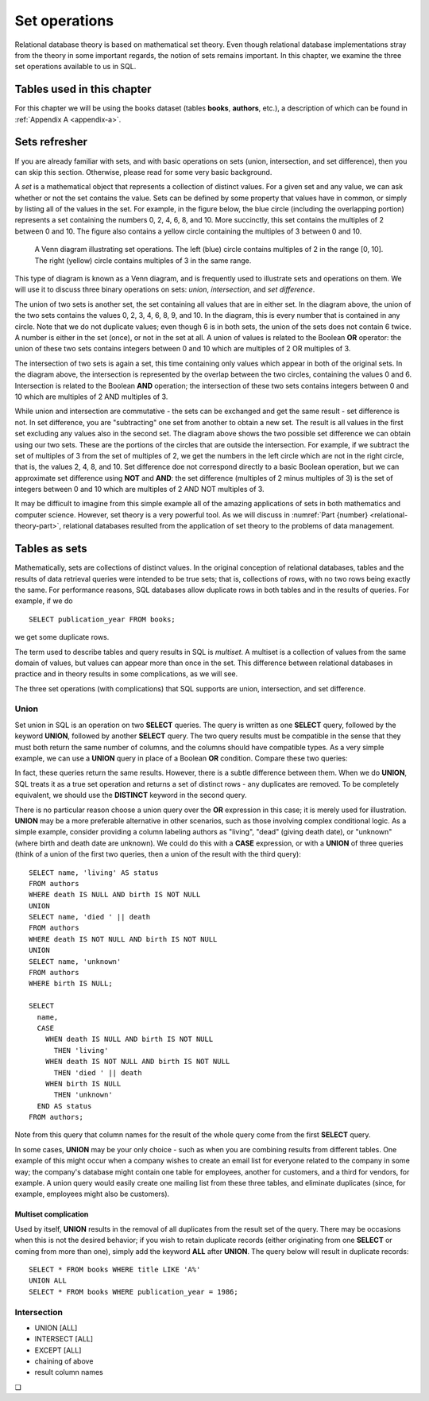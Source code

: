 .. _sets-chapter:

==============
Set operations
==============

Relational database theory is based on mathematical set theory.  Even though relational database implementations stray from the theory in some important regards, the notion of sets remains important.  In this chapter, we examine the three set operations available to us in SQL.

Tables used in this chapter
:::::::::::::::::::::::::::

For this chapter we will be using the books dataset (tables **books**, **authors**, etc.), a description of which can be found in :ref:`Appendix A <appendix-a>`.


Sets refresher
::::::::::::::

If you are already familiar with sets, and with basic operations on sets (union, intersection, and set difference), then you can skip this section.  Otherwise, please read for some very basic background.

A *set* is a mathematical object that represents a collection of distinct values.  For a given set and any value, we can ask whether or not the set contains the value.  Sets can be defined by some property that values have in common, or simply by listing all of the values in the set.  For example, in the figure below, the blue circle (including the overlapping portion) represents a set containing the numbers 0, 2, 4, 6, 8, and 10.  More succinctly, this set contains the multiples of 2 between 0 and 10.  The figure also contains a yellow circle containing the multiples of 3 between 0 and 10.

.. figure:: venn_diagram.svg

    A Venn diagram illustrating set operations.  The left (blue) circle contains multiples of 2 in the range [0, 10].  The right (yellow) circle contains multiples of 3 in the same range.

This type of diagram is known as a Venn diagram, and is frequently used to illustrate sets and operations on them.  We will use it to discuss three binary operations on sets: *union*, *intersection*, and *set difference*.

The union of two sets is another set, the set containing all values that are in either set.  In the diagram above, the union of the two sets contains the values 0, 2, 3, 4, 6, 8, 9, and 10.  In the diagram, this is every number that is contained in any circle.  Note that we do not duplicate values; even though 6 is in both sets, the union of the sets does not contain 6 twice.  A number is either in the set (once), or not in the set at all.  A union of values is related to the Boolean **OR** operator: the union of these two sets contains integers between 0 and 10 which are multiples of 2 OR multiples of 3.

The intersection of two sets is again a set, this time containing only values which appear in both of the original sets.  In the diagram above, the intersection is represented by the overlap between the two circles, containing the values 0 and 6.  Intersection is related to the Boolean **AND** operation; the intersection of these two sets contains integers between 0 and 10 which are multiples of 2 AND multiples of 3.

While union and intersection are commutative - the sets can be exchanged and get the same result - set difference is not.  In set difference, you are "subtracting" one set from another to obtain a new set.  The result is all values in the first set excluding any values also in the second set.  The diagram above shows the two possible set difference we can obtain using our two sets.  These are the portions of the circles that are outside the intersection.  For example, if we subtract the set of multiples of 3 from the set of multiples of 2, we get the numbers in the left circle which are not in the right circle, that is, the values 2, 4, 8, and 10.  Set difference doe not correspond directly to a basic Boolean operation, but we can approximate set difference using **NOT** and **AND**:  the set difference (multiples of 2 minus multiples of 3) is the set of integers between 0 and 10 which are multiples of 2 AND NOT multiples of 3.

It may be difficult to imagine from this simple example all of the amazing applications of sets in both mathematics and computer science.  However, set theory is a very powerful tool.  As we will discuss in :numref:`Part {number} <relational-theory-part>`, relational databases resulted from the application of set theory to the problems of data management.


Tables as sets
::::::::::::::

Mathematically, sets are collections of distinct values.  In the original conception of relational databases, tables and the results of data retrieval queries were intended to be true sets; that is, collections of rows, with no two rows being exactly the same.  For performance reasons, SQL databases allow duplicate rows in both tables and in the results of queries.  For example, if we do

::

    SELECT publication_year FROM books;

we get some duplicate rows.

The term used to describe tables and query results in SQL is *multiset*.  A multiset is a collection of values from the same domain of values, but values can appear more than once in the set.  This difference between relational databases in practice and in theory results in some complications, as we will see.

The three set operations (with complications) that SQL supports are union, intersection, and set difference.

Union
-----

Set union in SQL is an operation on two **SELECT** queries.  The query is written as one **SELECT** query, followed by the keyword **UNION**, followed by another **SELECT** query.  The two query results must be compatible in the sense that they must both return the same number of columns, and the columns should have compatible types.  As a very simple example, we can use a **UNION** query in place of a Boolean **OR** condition.  Compare these two queries:

.. activecode:: sets_example_aggregate
    :language: sql
    :dburl: /_static/textbook.sqlite3

    SELECT * FROM books WHERE title LIKE 'A%'
    UNION
    SELECT * FROM books WHERE publication_year = 1986;

    SELECT *
    FROM books
    WHERE title LIKE 'A%'
    OR publication_year = 1986;

In fact, these queries return the same results.  However, there is a subtle difference between them.  When we do **UNION**, SQL treats it as a true set operation and returns a set of distinct rows - any duplicates are removed.  To be completely equivalent, we should use the **DISTINCT** keyword in the second query.

There is no particular reason choose a union query over the **OR** expression in this case; it is merely used for illustration.  **UNION** may be a more preferable alternative in other scenarios, such as those involving complex conditional logic.  As a simple example, consider providing a column labeling authors as "living", "dead" (giving death date), or "unknown" (where birth and death date are unknown).  We could do this with a **CASE** expression, or with a **UNION** of three queries (think of a union of the first two queries, then a union of the result with the third query):

::

    SELECT name, 'living' AS status
    FROM authors
    WHERE death IS NULL AND birth IS NOT NULL
    UNION
    SELECT name, 'died ' || death
    FROM authors
    WHERE death IS NOT NULL AND birth IS NOT NULL
    UNION
    SELECT name, 'unknown'
    FROM authors
    WHERE birth IS NULL;

    SELECT
      name,
      CASE
        WHEN death IS NULL AND birth IS NOT NULL
          THEN 'living'
        WHEN death IS NOT NULL AND birth IS NOT NULL
          THEN 'died ' || death
        WHEN birth IS NULL
          THEN 'unknown'
      END AS status
    FROM authors;

Note from this query that column names for the result of the whole query come from the first **SELECT** query.

In some cases, **UNION** may be your only choice - such as when you are combining results from different tables.  One example of this might occur when a company wishes to create an email list for everyone related to the company in some way; the company's database might contain one table for employees, another for customers, and a third for vendors, for example.  A union query would easily create one mailing list from these three tables, and eliminate duplicates (since, for example, employees might also be customers).

Multiset complication
#####################

Used by itself, **UNION** results in the removal of all duplicates from the result set of the query.  There may be occasions when this is not the desired behavior; if you wish to retain duplicate records (either originating from one **SELECT** or coming from more than one), simply add the keyword **ALL** after **UNION**.  The query below will result in duplicate records:

::

    SELECT * FROM books WHERE title LIKE 'A%'
    UNION ALL
    SELECT * FROM books WHERE publication_year = 1986;

Intersection
------------

- UNION [ALL]
- INTERSECT [ALL]
- EXCEPT [ALL]
- chaining of above
- result column names






.. |chapter-end| unicode:: U+274F

|chapter-end|



.. raw:: html

   <div style="width: 520px; margin-left: auto; margin-right: auto;">
   <a rel="license" href="http://creativecommons.org/licenses/by-nc-sa/4.0/" target="_blank">
   <img alt="Creative Commons License" style="border-width:0; display:block; margin-left:
   auto; margin-right:auto;" src="https://i.creativecommons.org/l/by-nc-sa/4.0/88x31.png" /></a>
   <br /><span xmlns:dct="http://purl.org/dc/terms/" href="http://purl.org/dc/dcmitype/InteractiveResource"
   property="dct:title" rel="dct:type"><i>A Practical Introduction to Databases</i></span> by
   <span xmlns:cc="http://creativecommons.org/ns#" property="cc:attributionName">
   Christopher Painter-Wakefield</span> is licensed under a
   <a rel="license" href="http://creativecommons.org/licenses/by-nc-sa/4.0/" target="_blank">
   Creative Commons Attribution-NonCommercial-ShareAlike 4.0 International License</a>.</div>
